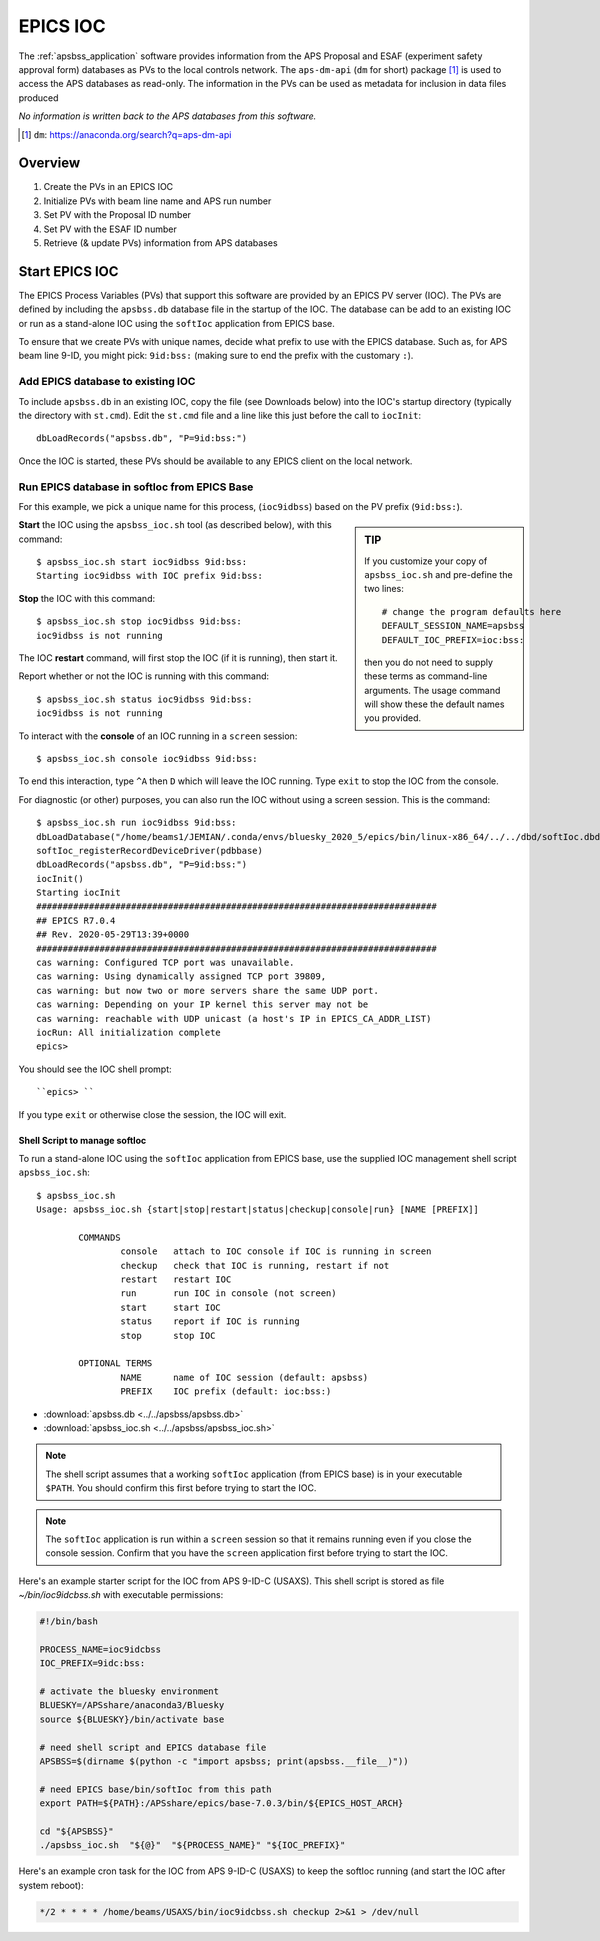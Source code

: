 .. _apsbss_ioc:

EPICS IOC
=========

The :ref:`apsbss_application` software
provides information from the APS Proposal
and ESAF (experiment safety approval
form) databases as PVs to the local controls network.
The ``aps-dm-api`` (``dm`` for short) package [#]_
is used to access the APS databases as read-only.
The information in the PVs can be used as metadata
for inclusion in data files produced

*No information is written back to the APS
databases from this software.*

.. [#] ``dm``: https://anaconda.org/search?q=aps-dm-api


Overview
--------

#. Create the PVs in an EPICS IOC
#. Initialize PVs with beam line name and APS run number
#. Set PV with the Proposal ID number
#. Set PV with the ESAF ID number
#. Retrieve (& update PVs) information from APS databases


.. _apsbss_ioc_management:

Start EPICS IOC
---------------

The EPICS Process Variables (PVs) that support this software
are provided by an EPICS PV server (IOC).  The PVs are defined
by including the ``apsbss.db`` database file in the startup
of the IOC.  The database can be add to an existing IOC
or run as a stand-alone IOC using the ``softIoc`` application
from EPICS base.

To ensure that we create PVs with unique names, decide what
prefix to use with the EPICS database.  Such as, for APS beam
line 9-ID, you might pick: ``9id:bss:`` (making sure to end
the prefix with the customary ``:``).

Add EPICS database to existing IOC
++++++++++++++++++++++++++++++++++

To include ``apsbss.db`` in an existing IOC, copy the file
(see Downloads below) into the IOC's startup directory
(typically the directory with ``st.cmd``).  Edit the ``st.cmd``
file and a line like this just before the call to ``iocInit``::

    dbLoadRecords("apsbss.db", "P=9id:bss:")

Once the IOC is started, these PVs should be available to any
EPICS client on the local network.

Run EPICS database in softIoc from EPICS Base
+++++++++++++++++++++++++++++++++++++++++++++

For this example, we pick a unique name for this process,
(``ioc9idbss``) based on the PV prefix (``9id:bss:``).

.. sidebar:: TIP

    If you customize your copy of ``apsbss_ioc.sh``
    and pre-define the two lines::

        # change the program defaults here
        DEFAULT_SESSION_NAME=apsbss
        DEFAULT_IOC_PREFIX=ioc:bss:

    then you do not need to supply these terms as
    command-line arguments.  The usage command
    will show these the default names you provided.

**Start** the IOC using the ``apsbss_ioc.sh`` tool
(as described below), with this command::

    $ apsbss_ioc.sh start ioc9idbss 9id:bss:
    Starting ioc9idbss with IOC prefix 9id:bss:

**Stop** the IOC with this command::

    $ apsbss_ioc.sh stop ioc9idbss 9id:bss:
    ioc9idbss is not running

The IOC **restart** command, will first stop the IOC (if
it is running), then start it.

Report whether or not the IOC is running with this command::

    $ apsbss_ioc.sh status ioc9idbss 9id:bss:
    ioc9idbss is not running

To interact with the **console** of an IOC running in
a ``screen`` session::

    $ apsbss_ioc.sh console ioc9idbss 9id:bss:

To end this interaction, type ``^A`` then ``D`` which will
leave the IOC running.  Type ``exit`` to stop the IOC from
the console.

For diagnostic (or other) purposes, you can also run the IOC
without using a screen session.  This is the command::

    $ apsbss_ioc.sh run ioc9idbss 9id:bss:
    dbLoadDatabase("/home/beams1/JEMIAN/.conda/envs/bluesky_2020_5/epics/bin/linux-x86_64/../../dbd/softIoc.dbd")
    softIoc_registerRecordDeviceDriver(pdbbase)
    dbLoadRecords("apsbss.db", "P=9id:bss:")
    iocInit()
    Starting iocInit
    ############################################################################
    ## EPICS R7.0.4
    ## Rev. 2020-05-29T13:39+0000
    ############################################################################
    cas warning: Configured TCP port was unavailable.
    cas warning: Using dynamically assigned TCP port 39809,
    cas warning: but now two or more servers share the same UDP port.
    cas warning: Depending on your IP kernel this server may not be
    cas warning: reachable with UDP unicast (a host's IP in EPICS_CA_ADDR_LIST)
    iocRun: All initialization complete
    epics>

You should see the IOC shell prompt::

    ``epics> ``

If you type ``exit`` or otherwise close the session, the IOC will exit.


Shell Script to manage softIoc
^^^^^^^^^^^^^^^^^^^^^^^^^^^^^^

To run a stand-alone IOC using the ``softIoc`` application
from EPICS base, use the supplied IOC management shell script
``apsbss_ioc.sh``::

	$ apsbss_ioc.sh
	Usage: apsbss_ioc.sh {start|stop|restart|status|checkup|console|run} [NAME [PREFIX]]

		COMMANDS
			console   attach to IOC console if IOC is running in screen
			checkup   check that IOC is running, restart if not
			restart   restart IOC
			run       run IOC in console (not screen)
			start     start IOC
			status    report if IOC is running
			stop      stop IOC

		OPTIONAL TERMS
			NAME      name of IOC session (default: apsbss)
			PREFIX    IOC prefix (default: ioc:bss:)

* :download:`apsbss.db <../../apsbss/apsbss.db>`
* :download:`apsbss_ioc.sh <../../apsbss/apsbss_ioc.sh>`

.. note:: The shell script assumes that a working ``softIoc`` application
    (from EPICS base) is in your executable ``$PATH``.  You should confirm
    this first before trying to start the IOC.

.. note:: The ``softIoc`` application is run within a ``screen``
    session so that it remains running even if you close the
    console session.  Confirm that you have the ``screen`` application
    first before trying to start the IOC.


Here's an example starter script for the IOC from APS 9-ID-C (USAXS).  
This shell script is stored as file `~/bin/ioc9idcbss.sh` with
executable permissions:

.. code-block:: bash

    #!/bin/bash

    PROCESS_NAME=ioc9idcbss
    IOC_PREFIX=9idc:bss:

    # activate the bluesky environment
    BLUESKY=/APSshare/anaconda3/Bluesky
    source ${BLUESKY}/bin/activate base

    # need shell script and EPICS database file
    APSBSS=$(dirname $(python -c "import apsbss; print(apsbss.__file__)"))

    # need EPICS base/bin/softIoc from this path
    export PATH=${PATH}:/APSshare/epics/base-7.0.3/bin/${EPICS_HOST_ARCH}

    cd "${APSBSS}"
    ./apsbss_ioc.sh  "${@}"  "${PROCESS_NAME}" "${IOC_PREFIX}"



Here's an example cron task for the IOC from APS 9-ID-C (USAXS)
to keep the softIoc running (and start the IOC after system reboot):

.. code-block:: text

     */2 * * * * /home/beams/USAXS/bin/ioc9idcbss.sh checkup 2>&1 > /dev/null
